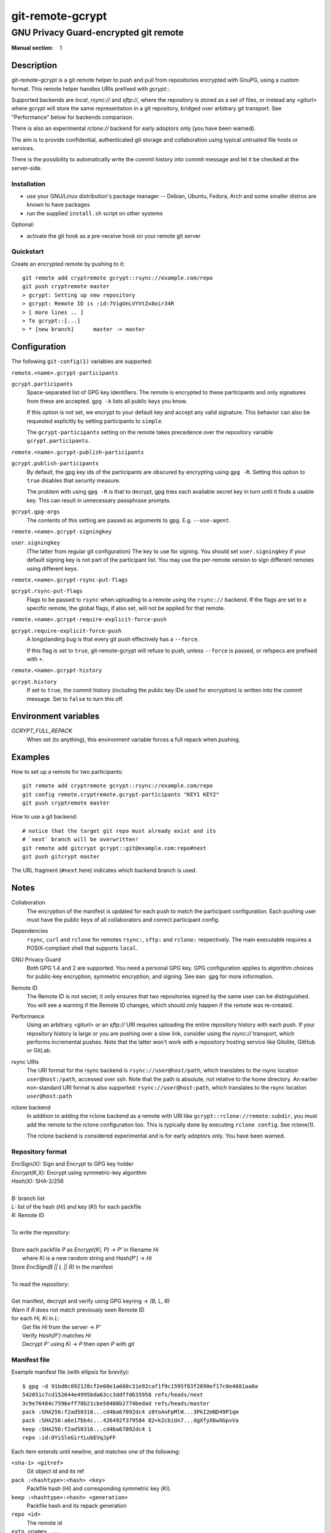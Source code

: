 =================
git-remote-gcrypt
=================

--------------------------------------
GNU Privacy Guard-encrypted git remote
--------------------------------------

:Manual section: 1

Description
===========

git-remote-gcrypt is a git remote helper to push and pull from
repositories encrypted with GnuPG, using a custom format.  This remote
helper handles URIs prefixed with `gcrypt::`.

Supported backends are `local`, `rsync://` and `sftp://`, where the
repository is stored as a set of files, or instead any `<giturl>`
where gcrypt will store the same representation in a git repository,
bridged over arbitrary git transport.  See "Performance" below for
backends comparison.

There is also an experimental `rclone://` backend for early adoptors
only (you have been warned).

The aim is to provide confidential, authenticated git storage and
collaboration using typical untrusted file hosts or services.

There is the possibility to automatically write the commit history 
into commit message and let it be checked at the server-side.

Installation
............

* use your GNU/Linux distribution's package manager -- Debian, Ubuntu,
  Fedora, Arch and some smaller distros are known to have packages

* run the supplied ``install.sh`` script on other systems

Optional:

* activate the git hook as a pre-receive hook on your remote git server

Quickstart
..........

Create an encrypted remote by pushing to it::

    git remote add cryptremote gcrypt::rsync://example.com/repo
    git push cryptremote master
    > gcrypt: Setting up new repository
    > gcrypt: Remote ID is :id:7VigUnLVYVtZx8oir34R
    > [ more lines .. ]
    > To gcrypt::[...]
    > * [new branch]      master -> master

Configuration
=============

The following ``git-config(1)`` variables are supported:

``remote.<name>.gcrypt-participants``
    ..
``gcrypt.participants``
    Space-separated list of GPG key identifiers. The remote is encrypted
    to these participants and only signatures from these are accepted.
    ``gpg -k`` lists all public keys you know.

    If this option is not set, we encrypt to your default key and accept
    any valid signature. This behavior can also be requested explicitly
    by setting participants to ``simple``.

    The ``gcrypt-participants`` setting on the remote takes precedence
    over the repository variable ``gcrypt.participants``.

``remote.<name>.gcrypt-publish-participants``
    ..
``gcrypt.publish-participants``
    By default, the gpg key ids of the participants are obscured by
    encrypting using ``gpg -R``. Setting this option to ``true`` disables
    that security measure.

    The problem with using ``gpg -R`` is that to decrypt, gpg tries each
    available secret key in turn until it finds a usable key.
    This can result in unnecessary passphrase prompts.

``gcrypt.gpg-args``
    The contents of this setting are passed as arguments to gpg.
    E.g. ``--use-agent``.

``remote.<name>.gcrypt-signingkey``
    ..
``user.signingkey``
    (The latter from regular git configuration) The key to use for signing.
    You should set ``user.signingkey`` if your default signing key is not
    part of the participant list. You may use the per-remote version
    to sign different remotes using different keys.

``remote.<name>.gcrypt-rsync-put-flags``
    ..
``gcrypt.rsync-put-flags``
    Flags to be passed to ``rsync`` when uploading to a remote using the
    ``rsync://`` backend. If the flags are set to a specific remote, the
    global flags, if also set, will not be applied for that remote.

``remote.<name>.gcrypt-require-explicit-force-push``
    ..
``gcrypt.require-explicit-force-push``
    A longstanding bug is that every git push effectively has a ``--force``.

    If this flag is set to ``true``, git-remote-gcrypt will refuse to push,
    unless ``--force`` is passed, or refspecs are prefixed with ``+``.

``remote.<name>.gcrypt-history``
    ..
``gcrypt.history``
    If set to ``true``, the commit history (including the public key IDs used for encryption)
    is written into the commit message. Set to ``false`` to turn this off.

Environment variables
=====================

*GCRYPT_FULL_REPACK*
    When set (to anything), this environment variable forces a full repack when pushing.

Examples
========

How to set up a remote for two participants::

    git remote add cryptremote gcrypt::rsync://example.com/repo
    git config remote.cryptremote.gcrypt-participants "KEY1 KEY2"
    git push cryptremote master

How to use a git backend::

    # notice that the target git repo must already exist and its
    # `next` branch will be overwritten!
    git remote add gitcrypt gcrypt::git@example.com:repo#next
    git push gitcrypt master

The URL fragment (``#next`` here) indicates which backend branch is used.


Notes
=====

Collaboration
    The encryption of the manifest is updated for each push to match the
    participant configuration. Each pushing user must have the public
    keys of all collaborators and correct participant config.

Dependencies
    ``rsync``, ``curl`` and ``rclone`` for remotes ``rsync:``, ``sftp:`` and
    ``rclone:`` respectively. The main executable requires a POSIX-compliant
    shell that supports ``local``.

GNU Privacy Guard
    Both GPG 1.4 and 2 are supported. You need a personal GPG key. GPG
    configuration applies to algorithm choices for public-key
    encryption, symmetric encryption, and signing. See ``man gpg`` for
    more information.

Remote ID
    The Remote ID is not secret; it only ensures that two repositories
    signed by the same user can be distinguished.  You will see
    a warning if the Remote ID changes, which should only happen if the
    remote was re-created.

Performance
    Using an arbitrary `<giturl>` or an `sftp://` URI requires
    uploading the entire repository history with each push.  If your
    repository history is large or you are pushing over a slow link,
    consider using the `rsync://` transport, which performs
    incremental pushes.  Note that the latter won't work with a
    repository hosting service like Gitolite, GitHub or GitLab.

rsync URIs
    The URI format for the rsync backend is ``rsync://user@host/path``,
    which translates to the rsync location ``user@host:/path``,
    accessed over ssh. Note that the path is absolute, not relative to the
    home directory. An earlier non-standard URI format is also supported:
    ``rsync://user@host:path``, which translates to the rsync location
    ``user@host:path``

rclone backend
    In addition to adding the rclone backend as a remote with URI like
    ``gcrypt::rclone://remote:subdir``, you must add the remote to the
    rclone configuration too.  This is typically done by executing
    ``rclone config``.  See rclone(1).

    The rclone backend is considered experimental and is for early
    adoptors only.  You have been warned.

Repository format
.................

| `EncSign(X):`   Sign and Encrypt to GPG key holder
| `Encrypt(K,X):` Encrypt using symmetric-key algorithm
| `Hash(X):`      SHA-2/256
|
| `B:` branch list
| `L:` list of the hash (`Hi`) and key (`Ki`) for each packfile
| `R:` Remote ID
|
| To write the repository:
|
| Store each packfile `P` as `Encrypt(Ki, P)` → `P'` in filename `Hi`
|   where `Ki` is a new random string and `Hash(P')` → `Hi`
| Store `EncSign(B || L || R)` in the manifest
|
| To read the repository:
|
| Get manifest, decrypt and verify using GPG keyring → `(B, L, R)`
| Warn if `R` does not match previously seen Remote ID
| for each `Hi, Ki` in `L`:
|   Get file `Hi` from the server → `P'`
|   Verify `Hash(P')` matches `Hi`
|   Decrypt `P'` using `Ki` → `P` then open `P` with git

Manifest file
.............

Example manifest file (with ellipsis for brevity)::

    $ gpg -d 91bd0c092128cf2e60e1a608c31e92caf1f9c1595f83f2890ef17c0e4881aa0a
    542051c7cd152644e4995bda63cc3ddffd635958 refs/heads/next
    3c9e76484c7596eff70b21cbe58408b2774bedad refs/heads/master
    pack :SHA256:f2ad50316...cd4ba67092dc4 z8YoAnFpMlW...3PkI2mND49P1qm
    pack :SHA256:a6e17bb4c...426492f379584 82+k2cbiUn7...dgXfyX6wXGpvVa
    keep :SHA256:f2ad50316...cd4ba67092dc4 1
    repo :id:OYiSleGirtLubEVqJpFF

Each item extends until newline, and matches one of the following:

``<sha-1> <gitref>``
    Git object id and its ref

``pack :<hashtype>:<hash> <key>``
    Packfile hash (`Hi`) and corresponding symmetric key (`Ki`).

``keep :<hashtype>:<hash> <generation>``
    Packfile hash and its repack generation

``repo <id>``
    The remote id

``extn <name> ...``
    Extension field, preserved but unused.

Detecting gcrypt repos
======================

To detect if a git url is a gcrypt repo, use: ``git-remote-gcrypt --check url``
Exit status is 0 if the repo exists and can be decrypted, 1 if the repo
uses gcrypt but could not be decrypted, and 100 if the repo is not
encrypted with gcrypt (or could not be accessed).

Note that this has to fetch the repo contents into the local git
repository, the same as is done when using a gcrypt repo.

Known issues
============

Every git push effectively has ``--force``.  Be sure to pull before
pushing.

git-remote-gcrypt can decide to repack the remote without warning,
which means that your push can suddenly take significantly longer than
you were expecting, as your whole history has to be reuploaded.
This push might fail over a poor link.

git-remote-gcrypt might report a repository as "not found" when the
repository does in fact exist, but git-remote-gcrypt is having
authentication, port, or network connectivity issues.

See also
========

git-remote-helpers(1), gpg(1)

Credits
=======

The original author of git-remote-gcrypt was GitHub user bluss.

The de facto maintainer in 2013 and 2014 was Joey Hess.

The current maintainer, since 2016, is Sean Whitton
<spwhitton@spwhitton.name>.

License
=======

This document and git-remote-gcrypt are licensed under identical terms,
GPL-3 (or 2+); see the git-remote-gcrypt file.

.. this document generates a man page with rst2man
.. vim: ft=rst tw=72 sts=4
